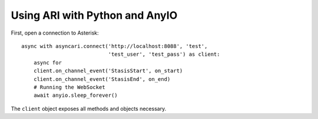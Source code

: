 ===============================
Using ARI with Python and AnyIO
===============================

First, open a connection to Asterisk::

    async with asyncari.connect('http://localhost:8088', 'test',
                                'test_user', 'test_pass') as client:
        async for 
        client.on_channel_event('StasisStart', on_start)
        client.on_channel_event('StasisEnd', on_end)
        # Running the WebSocket
        await anyio.sleep_forever()


.. autofunction: asyncari.connect

The ``client`` object exposes all methods and objects necessary.
